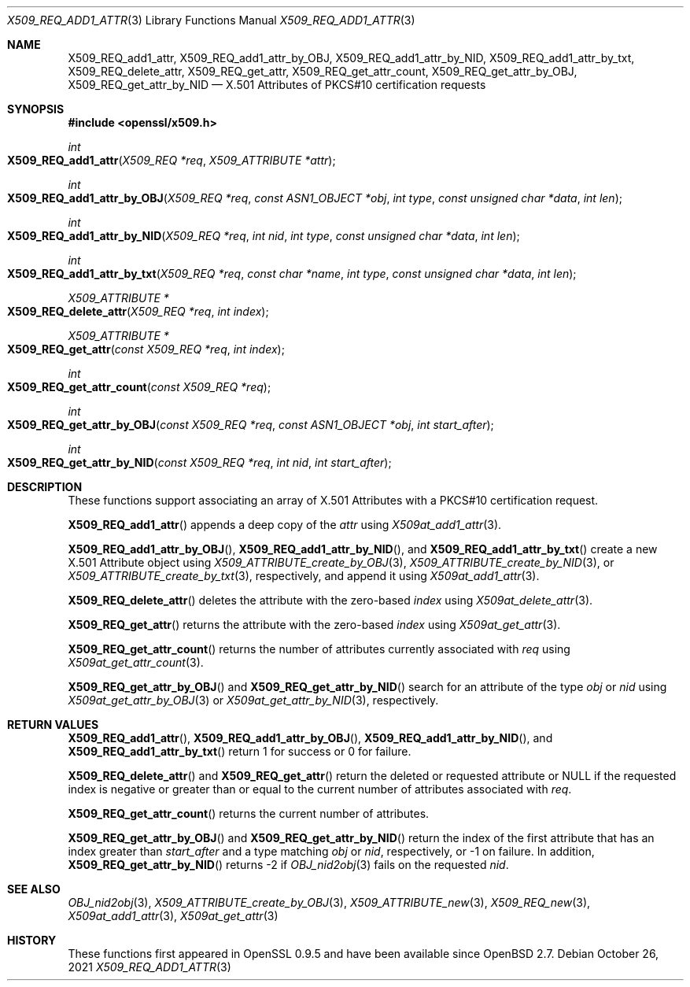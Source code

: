 .\" $OpenBSD: X509_REQ_add1_attr.3,v 1.1 2021/10/26 12:56:48 schwarze Exp $
.\"
.\" Copyright (c) 2021 Ingo Schwarze <schwarze@openbsd.org>
.\"
.\" Permission to use, copy, modify, and distribute this software for any
.\" purpose with or without fee is hereby granted, provided that the above
.\" copyright notice and this permission notice appear in all copies.
.\"
.\" THE SOFTWARE IS PROVIDED "AS IS" AND THE AUTHOR DISCLAIMS ALL WARRANTIES
.\" WITH REGARD TO THIS SOFTWARE INCLUDING ALL IMPLIED WARRANTIES OF
.\" MERCHANTABILITY AND FITNESS. IN NO EVENT SHALL THE AUTHOR BE LIABLE FOR
.\" ANY SPECIAL, DIRECT, INDIRECT, OR CONSEQUENTIAL DAMAGES OR ANY DAMAGES
.\" WHATSOEVER RESULTING FROM LOSS OF USE, DATA OR PROFITS, WHETHER IN AN
.\" ACTION OF CONTRACT, NEGLIGENCE OR OTHER TORTIOUS ACTION, ARISING OUT OF
.\" OR IN CONNECTION WITH THE USE OR PERFORMANCE OF THIS SOFTWARE.
.\"
.Dd $Mdocdate: October 26 2021 $
.Dt X509_REQ_ADD1_ATTR 3
.Os
.Sh NAME
.Nm X509_REQ_add1_attr ,
.Nm X509_REQ_add1_attr_by_OBJ ,
.Nm X509_REQ_add1_attr_by_NID ,
.Nm X509_REQ_add1_attr_by_txt ,
.Nm X509_REQ_delete_attr ,
.Nm X509_REQ_get_attr ,
.Nm X509_REQ_get_attr_count ,
.Nm X509_REQ_get_attr_by_OBJ ,
.Nm X509_REQ_get_attr_by_NID
.Nd X.501 Attributes of PKCS#10 certification requests
.Sh SYNOPSIS
.In openssl/x509.h
.Ft int
.Fo X509_REQ_add1_attr
.Fa "X509_REQ *req"
.Fa "X509_ATTRIBUTE *attr"
.Fc
.Ft int
.Fo X509_REQ_add1_attr_by_OBJ
.Fa "X509_REQ *req"
.Fa "const ASN1_OBJECT *obj"
.Fa "int type"
.Fa "const unsigned char *data"
.Fa "int len"
.Fc
.Ft int
.Fo X509_REQ_add1_attr_by_NID
.Fa "X509_REQ *req"
.Fa "int nid"
.Fa "int type"
.Fa "const unsigned char *data"
.Fa "int len"
.Fc
.Ft int
.Fo X509_REQ_add1_attr_by_txt
.Fa "X509_REQ *req"
.Fa "const char *name"
.Fa "int type"
.Fa "const unsigned char *data"
.Fa "int len"
.Fc
.Ft X509_ATTRIBUTE *
.Fo X509_REQ_delete_attr
.Fa "X509_REQ *req"
.Fa "int index"
.Fc
.Ft X509_ATTRIBUTE *
.Fo X509_REQ_get_attr
.Fa "const X509_REQ *req"
.Fa "int index"
.Fc
.Ft int
.Fo X509_REQ_get_attr_count
.Fa "const X509_REQ *req"
.Fc
.Ft int
.Fo X509_REQ_get_attr_by_OBJ
.Fa "const X509_REQ *req"
.Fa "const ASN1_OBJECT *obj"
.Fa "int start_after"
.Fc
.Ft int
.Fo X509_REQ_get_attr_by_NID
.Fa "const X509_REQ *req"
.Fa "int nid"
.Fa "int start_after"
.Fc
.Sh DESCRIPTION
These functions support associating an array of X.501 Attributes
with a PKCS#10 certification request.
.Pp
.Fn X509_REQ_add1_attr
appends a deep copy of the
.Fa attr
using
.Xr X509at_add1_attr 3 .
.Pp
.Fn X509_REQ_add1_attr_by_OBJ ,
.Fn X509_REQ_add1_attr_by_NID ,
and
.Fn X509_REQ_add1_attr_by_txt
create a new X.501 Attribute object using
.Xr X509_ATTRIBUTE_create_by_OBJ 3 ,
.Xr X509_ATTRIBUTE_create_by_NID 3 ,
or
.Xr X509_ATTRIBUTE_create_by_txt 3 ,
respectively, and append it using
.Xr X509at_add1_attr 3 .
.Pp
.Fn X509_REQ_delete_attr
deletes the attribute with the zero-based
.Fa index
using
.Xr X509at_delete_attr 3 .
.Pp
.Fn X509_REQ_get_attr
returns the attribute with the zero-based
.Fa index
using
.Xr X509at_get_attr 3 .
.Pp
.Fn X509_REQ_get_attr_count
returns the number of attributes currently associated with
.Fa req
using
.Xr X509at_get_attr_count 3 .
.Pp
.Fn X509_REQ_get_attr_by_OBJ
and
.Fn X509_REQ_get_attr_by_NID
search for an attribute of the type
.Fa obj
or
.Fa nid
using
.Xr X509at_get_attr_by_OBJ 3
or
.Xr X509at_get_attr_by_NID 3 ,
respectively.
.Sh RETURN VALUES
.Fn X509_REQ_add1_attr ,
.Fn X509_REQ_add1_attr_by_OBJ ,
.Fn X509_REQ_add1_attr_by_NID ,
and
.Fn X509_REQ_add1_attr_by_txt
return 1 for success or 0 for failure.
.Pp
.Fn X509_REQ_delete_attr
and
.Fn X509_REQ_get_attr
return the deleted or requested attribute or
.Dv NULL
if the requested index is negative or greater than or equal to
the current number of attributes associated with
.Fa req .
.Pp
.Fn X509_REQ_get_attr_count
returns the current number of attributes.
.Pp
.Fn X509_REQ_get_attr_by_OBJ
and
.Fn X509_REQ_get_attr_by_NID
return the index of the first attribute that has an index greater than
.Fa start_after
and a type matching
.Fa obj
or
.Fa nid ,
respectively, or \-1 on failure.
In addition,
.Fn X509_REQ_get_attr_by_NID
returns \-2 if
.Xr OBJ_nid2obj 3
fails on the requested
.Fa nid .
.Sh SEE ALSO
.Xr OBJ_nid2obj 3 ,
.Xr X509_ATTRIBUTE_create_by_OBJ 3 ,
.Xr X509_ATTRIBUTE_new 3 ,
.Xr X509_REQ_new 3 ,
.Xr X509at_add1_attr 3 ,
.Xr X509at_get_attr 3
.Sh HISTORY
These functions first appeared in OpenSSL 0.9.5
and have been available since
.Ox 2.7 .
